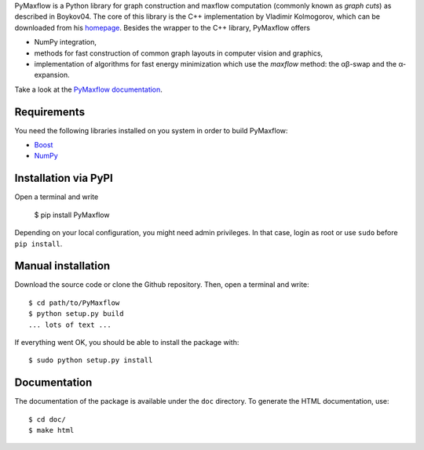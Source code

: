 PyMaxflow is a Python library for graph construction and
maxflow computation (commonly known as `graph cuts`)
as described in Boykov04. The core of this library is
the C++ implementation by Vladimir Kolmogorov, which
can be downloaded from his `homepage <http://www.cs.ucl.ac.uk/staff/V.Kolmogorov/>`_.
Besides the wrapper to the C++ library, PyMaxflow offers

* NumPy integration, 
* methods for fast construction of common graph
  layouts in computer vision and graphics,
* implementation of algorithms for fast energy
  minimization which use the `maxflow` method: the αβ-swap
  and the α-expansion.

Take a look at the `PyMaxflow documentation <http://pmneila.github.com/PyMaxflow/>`_.

Requirements
------------

You need the following libraries installed on you system in order to
build PyMaxflow:

* `Boost <http://www.boost.org/>`_
* `NumPy <http://numpy.scipy.org/>`_

Installation via PyPI
---------------------

Open a terminal and write

  $ pip install PyMaxflow

Depending on your local configuration, you might need admin privileges. In that
case, login as root or use ``sudo`` before ``pip install``.

Manual installation
-------------------

Download the source code or clone the Github repository. Then, open a terminal
and write::

  $ cd path/to/PyMaxflow
  $ python setup.py build
  ... lots of text ...

If everything went OK, you should be able to install the
package with::

  $ sudo python setup.py install


Documentation
-------------

The documentation of the package is available under the ``doc``
directory. To generate the HTML documentation, use::

  $ cd doc/
  $ make html

